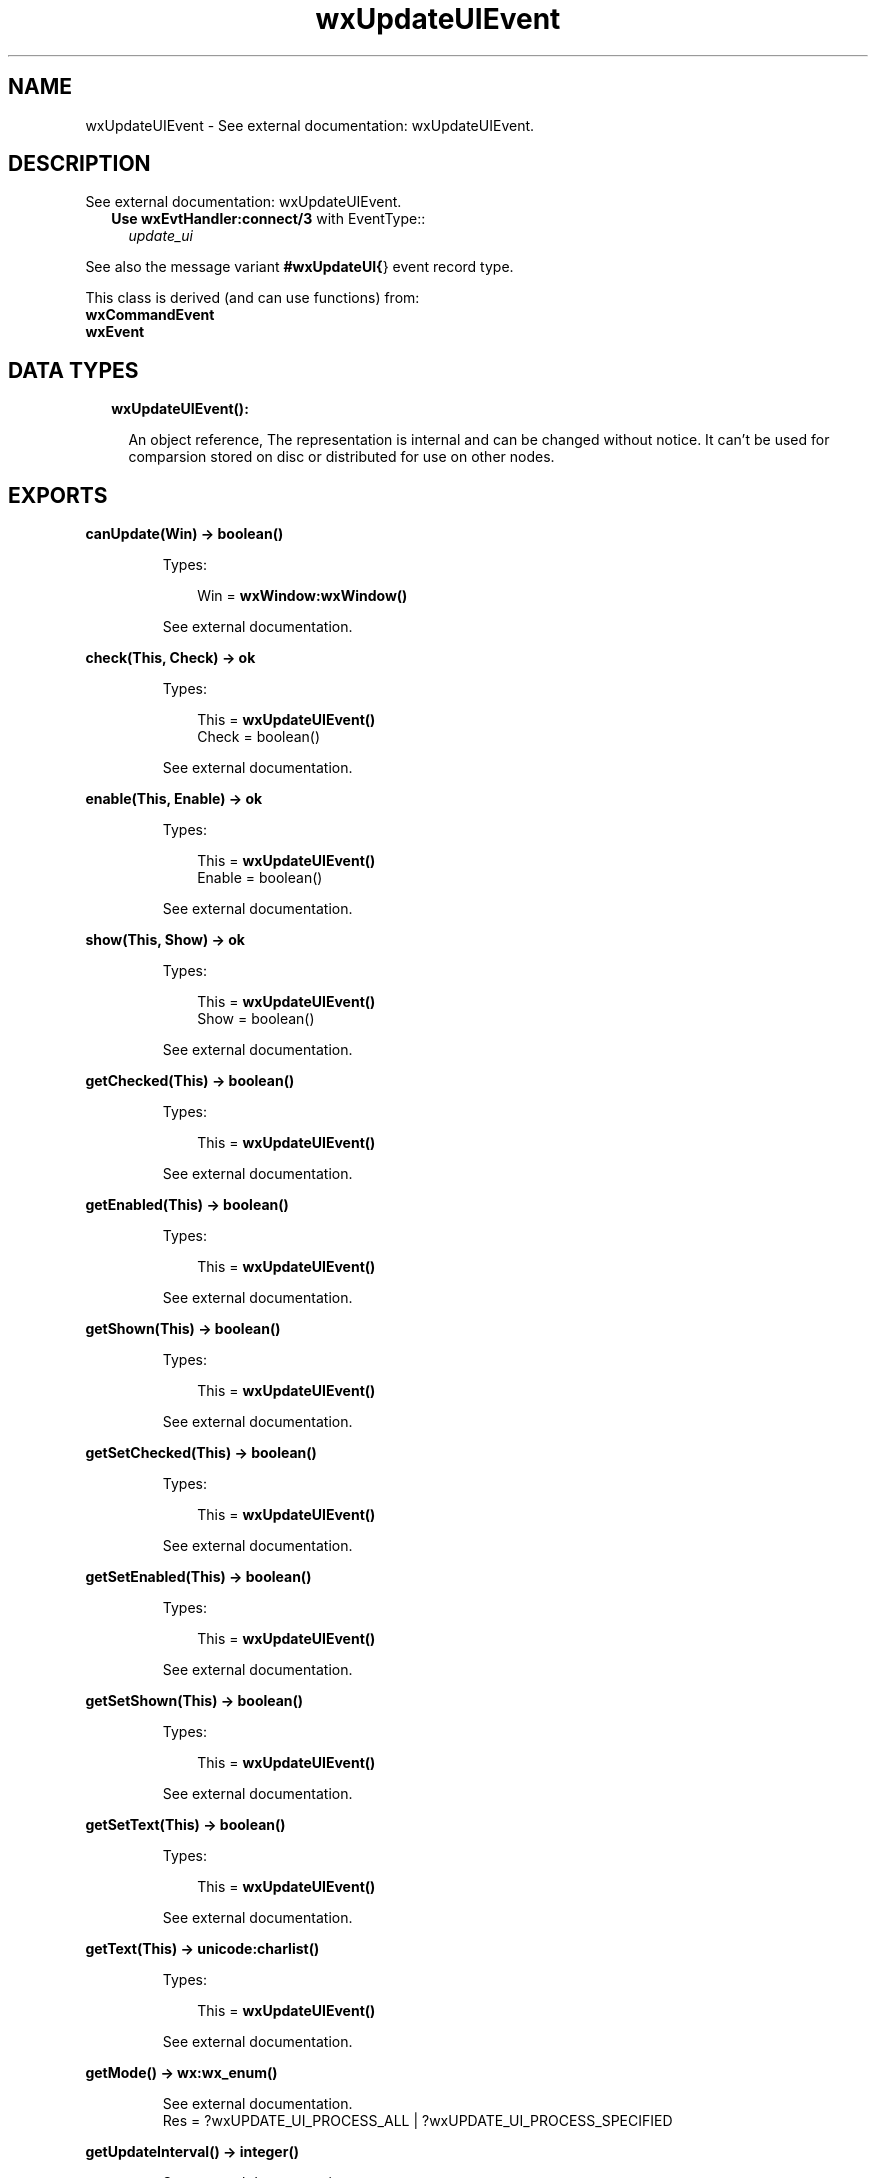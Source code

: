 .TH wxUpdateUIEvent 3 "wx 1.8.4" "" "Erlang Module Definition"
.SH NAME
wxUpdateUIEvent \- See external documentation: wxUpdateUIEvent.
.SH DESCRIPTION
.LP
See external documentation: wxUpdateUIEvent\&.
.RS 2
.TP 2
.B
Use \fBwxEvtHandler:connect/3\fR\& with EventType::
\fIupdate_ui\fR\&
.RE
.LP
See also the message variant \fB#wxUpdateUI{\fR\&} event record type\&.
.LP
This class is derived (and can use functions) from: 
.br
\fBwxCommandEvent\fR\& 
.br
\fBwxEvent\fR\& 
.SH "DATA TYPES"

.RS 2
.TP 2
.B
wxUpdateUIEvent():

.RS 2
.LP
An object reference, The representation is internal and can be changed without notice\&. It can\&'t be used for comparsion stored on disc or distributed for use on other nodes\&.
.RE
.RE
.SH EXPORTS
.LP
.B
canUpdate(Win) -> boolean()
.br
.RS
.LP
Types:

.RS 3
Win = \fBwxWindow:wxWindow()\fR\&
.br
.RE
.RE
.RS
.LP
See external documentation\&.
.RE
.LP
.B
check(This, Check) -> ok
.br
.RS
.LP
Types:

.RS 3
This = \fBwxUpdateUIEvent()\fR\&
.br
Check = boolean()
.br
.RE
.RE
.RS
.LP
See external documentation\&.
.RE
.LP
.B
enable(This, Enable) -> ok
.br
.RS
.LP
Types:

.RS 3
This = \fBwxUpdateUIEvent()\fR\&
.br
Enable = boolean()
.br
.RE
.RE
.RS
.LP
See external documentation\&.
.RE
.LP
.B
show(This, Show) -> ok
.br
.RS
.LP
Types:

.RS 3
This = \fBwxUpdateUIEvent()\fR\&
.br
Show = boolean()
.br
.RE
.RE
.RS
.LP
See external documentation\&.
.RE
.LP
.B
getChecked(This) -> boolean()
.br
.RS
.LP
Types:

.RS 3
This = \fBwxUpdateUIEvent()\fR\&
.br
.RE
.RE
.RS
.LP
See external documentation\&.
.RE
.LP
.B
getEnabled(This) -> boolean()
.br
.RS
.LP
Types:

.RS 3
This = \fBwxUpdateUIEvent()\fR\&
.br
.RE
.RE
.RS
.LP
See external documentation\&.
.RE
.LP
.B
getShown(This) -> boolean()
.br
.RS
.LP
Types:

.RS 3
This = \fBwxUpdateUIEvent()\fR\&
.br
.RE
.RE
.RS
.LP
See external documentation\&.
.RE
.LP
.B
getSetChecked(This) -> boolean()
.br
.RS
.LP
Types:

.RS 3
This = \fBwxUpdateUIEvent()\fR\&
.br
.RE
.RE
.RS
.LP
See external documentation\&.
.RE
.LP
.B
getSetEnabled(This) -> boolean()
.br
.RS
.LP
Types:

.RS 3
This = \fBwxUpdateUIEvent()\fR\&
.br
.RE
.RE
.RS
.LP
See external documentation\&.
.RE
.LP
.B
getSetShown(This) -> boolean()
.br
.RS
.LP
Types:

.RS 3
This = \fBwxUpdateUIEvent()\fR\&
.br
.RE
.RE
.RS
.LP
See external documentation\&.
.RE
.LP
.B
getSetText(This) -> boolean()
.br
.RS
.LP
Types:

.RS 3
This = \fBwxUpdateUIEvent()\fR\&
.br
.RE
.RE
.RS
.LP
See external documentation\&.
.RE
.LP
.B
getText(This) -> \fBunicode:charlist()\fR\&
.br
.RS
.LP
Types:

.RS 3
This = \fBwxUpdateUIEvent()\fR\&
.br
.RE
.RE
.RS
.LP
See external documentation\&.
.RE
.LP
.B
getMode() -> \fBwx:wx_enum()\fR\&
.br
.RS
.LP
See external documentation\&. 
.br
Res = ?wxUPDATE_UI_PROCESS_ALL | ?wxUPDATE_UI_PROCESS_SPECIFIED
.RE
.LP
.B
getUpdateInterval() -> integer()
.br
.RS
.LP
See external documentation\&.
.RE
.LP
.B
resetUpdateTime() -> ok
.br
.RS
.LP
See external documentation\&.
.RE
.LP
.B
setMode(Mode) -> ok
.br
.RS
.LP
Types:

.RS 3
Mode = \fBwx:wx_enum()\fR\&
.br
.RE
.RE
.RS
.LP
See external documentation\&. 
.br
Mode = ?wxUPDATE_UI_PROCESS_ALL | ?wxUPDATE_UI_PROCESS_SPECIFIED
.RE
.LP
.B
setText(This, Text) -> ok
.br
.RS
.LP
Types:

.RS 3
This = \fBwxUpdateUIEvent()\fR\&
.br
Text = \fBunicode:chardata()\fR\&
.br
.RE
.RE
.RS
.LP
See external documentation\&.
.RE
.LP
.B
setUpdateInterval(UpdateInterval) -> ok
.br
.RS
.LP
Types:

.RS 3
UpdateInterval = integer()
.br
.RE
.RE
.RS
.LP
See external documentation\&.
.RE
.SH AUTHORS
.LP

.I
<>